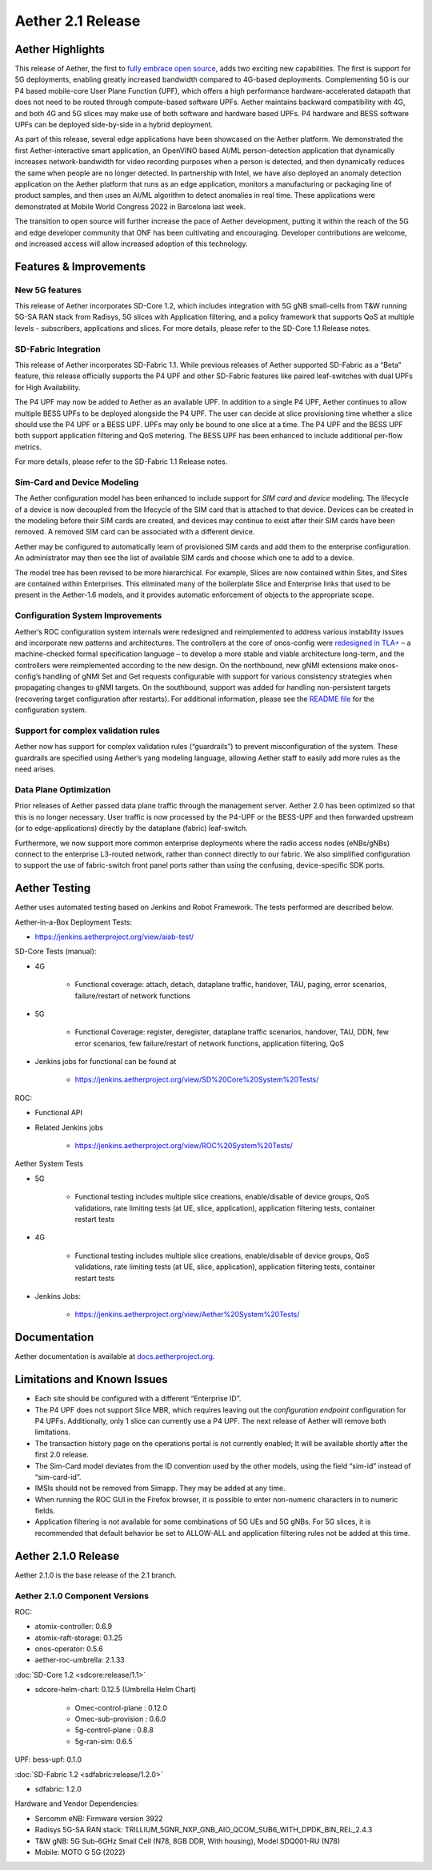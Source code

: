 Aether 2.1 Release
==================

Aether Highlights
-----------------

This release of Aether, the first to `fully embrace open
source <https://www.prnewswire.com/news-releases/onfs-leading-private-5g-connected-edge-platform-aether-now-released-to-open-source-301487587.html>`__,
adds two exciting new capabilities. The first is support for 5G
deployments, enabling greatly increased bandwidth compared to 4G-based
deployments. Complementing 5G is our P4 based mobile-core User Plane
Function (UPF), which offers a high performance hardware-accelerated
datapath that does not need to be routed through compute-based software
UPFs. Aether maintains backward compatibility with 4G, and both 4G and
5G slices may make use of both software and hardware based UPFs. P4
hardware and BESS software UPFs can be deployed side-by-side in a hybrid
deployment.

As part of this release, several edge applications have been showcased
on the Aether platform. We demonstrated the first Aether-interactive
smart application, an OpenVINO based AI/ML person-detection application
that dynamically increases network-bandwidth for video recording
purposes when a person is detected, and then dynamically reduces the
same when people are no longer detected. In partnership with Intel,
we have also deployed an anomaly detection application on the Aether
platform that runs as an edge application, monitors a manufacturing or
packaging line of product samples, and then uses an AI/ML algorithm to
detect anomalies in real time. These applications were demonstrated at
Mobile World Congress 2022 in Barcelona last week.

The transition to open source will further increase the pace of Aether
development, putting it within the reach of the 5G and edge developer
community that ONF has been cultivating and encouraging. Developer
contributions are welcome, and increased access will allow increased
adoption of this technology.

Features & Improvements
-----------------------

New 5G features
"""""""""""""""

This release of Aether incorporates SD-Core 1.2, which includes
integration with 5G gNB small-cells from T&W running 5G-SA RAN stack
from Radisys, 5G slices with Application filtering, and a policy
framework that supports QoS at multiple levels - subscribers,
applications and slices. For more details, please refer to the SD-Core
1.1 Release notes.

SD-Fabric Integration
"""""""""""""""""""""

This release of Aether incorporates SD-Fabric 1.1. While previous
releases of Aether supported SD-Fabric as a “Beta” feature, this release
officially supports the P4 UPF and other SD-Fabric features like paired
leaf-switches with dual UPFs for High Availability.

The P4 UPF may now be added to Aether as an available UPF. In addition
to a single P4 UPF, Aether continues to allow multiple BESS UPFs to be
deployed alongside the P4 UPF. The user can decide at slice provisioning
time whether a slice should use the P4 UPF or a BESS UPF. UPFs may only
be bound to one slice at a time. The P4 UPF and the BESS UPF both
support application filtering and QoS metering. The BESS UPF has been
enhanced to include additional per-flow metrics.

For more details, please refer to the SD-Fabric 1.1 Release notes.

Sim-Card and Device Modeling
""""""""""""""""""""""""""""

The Aether configuration model has been enhanced to include support for
*SIM card* and *device* modeling. The lifecycle of a device is now
decoupled from the lifecycle of the SIM card that is attached to that
device. Devices can be created in the modeling before their SIM cards
are created, and devices may continue to exist after their SIM cards
have been removed. A removed SIM card can be associated with a different
device.

Aether may be configured to automatically learn of provisioned SIM cards
and add them to the enterprise configuration. An administrator may then
see the list of available SIM cards and choose which one to add to a
device.

The model tree has been revised to be more hierarchical. For example,
Slices are now contained within Sites, and Sites are contained within
Enterprises. This eliminated many of the boilerplate Slice and
Enterprise links that used to be present in the Aether-1.6 models, and
it provides automatic enforcement of objects to the appropriate scope.

Configuration System Improvements
"""""""""""""""""""""""""""""""""

Aether’s ROC configuration system internals were redesigned and
reimplemented to address various instability issues and incorporate new
patterns and architectures. The controllers at the core of onos-config
were `redesigned in
TLA+ <https://github.com/onosproject/onos-tlaplus/blob/master/Config/Config.pdf>`__
– a machine-checked formal specification language – to develop a more
stable and viable architecture long-term, and the controllers were
reimplemented according to the new design. On the northbound, new gNMI
extensions make onos-config’s handling of gNMI Set and Get requests
configurable with support for various consistency strategies when
propagating changes to gNMI targets. On the southbound, support was
added for handling non-persistent targets (recovering target
configuration after restarts). For additional information, please see
the `README
file <https://github.com/onosproject/onos-config/blob/master/docs/README.md>`__
for the configuration system.

Support for complex validation rules
""""""""""""""""""""""""""""""""""""

Aether now has support for complex validation rules (“guardrails”) to
prevent misconfiguration of the system. These guardrails are specified
using Aether’s yang modeling language, allowing Aether staff to easily
add more rules as the need arises.

Data Plane Optimization
"""""""""""""""""""""""

Prior releases of Aether passed data plane traffic through the
management server. Aether 2.0 has been optimized so that this is no
longer necessary. User traffic is now processed by the P4-UPF or the
BESS-UPF and then forwarded upstream (or to edge-applications) directly
by the dataplane (fabric) leaf-switch.

Furthermore, we now support more common enterprise deployments where the
radio access nodes (eNBs/gNBs) connect to the enterprise L3-routed
network, rather than connect directly to our fabric. We also simplified
configuration to support the use of fabric-switch front panel ports
rather than using the confusing, device-specific SDK ports.

Aether Testing
--------------

Aether uses automated testing based on Jenkins and Robot Framework. The
tests performed are described below.

Aether-in-a-Box Deployment Tests:

* https://jenkins.aetherproject.org/view/aiab-test/

SD-Core Tests (manual):

* 4G

   * Functional coverage: attach, detach, dataplane traffic, handover,
     TAU, paging, error scenarios, failure/restart of network
     functions

* 5G

   * Functional Coverage: register, deregister, dataplane traffic
     scenarios, handover, TAU, DDN, few error scenarios, few
     failure/restart of network functions, application filtering,
     QoS

* Jenkins jobs for functional can be found at

   * https://jenkins.aetherproject.org/view/SD%20Core%20System%20Tests/

ROC:

* Functional API

* Related Jenkins jobs

   * https://jenkins.aetherproject.org/view/ROC%20System%20Tests/

Aether System Tests

* 5G

   * Functional testing includes multiple slice creations,
     enable/disable of device groups, QoS validations, rate limiting
     tests (at UE, slice, application), application filtering tests,
     container restart tests

* 4G

   * Functional testing includes multiple slice creations,
     enable/disable of device groups, QoS validations, rate limiting
     tests (at UE, slice, application), application filtering tests,
     container restart tests

* Jenkins Jobs:

   * https://jenkins.aetherproject.org/view/Aether%20System%20Tests/

Documentation
-------------

Aether documentation is available at
`docs.aetherproject.org <http://docs.aetherproject.org>`__.

Limitations and Known Issues
----------------------------

*  Each site should be configured with a different “Enterprise ID”.

*  The P4 UPF does not support Slice MBR, which requires leaving out the
   `configuration endpoint` configuration for P4 UPFs.
   Additionally, only 1 slice can currently use a P4 UPF. The next
   release of Aether will remove both limitations.

*  The transaction history page on the operations portal is not
   currently enabled; It will be available shortly after the first
   2.0 release.

*  The Sim-Card model deviates from the ID convention used by the other
   models, using the field “sim-id” instead of “sim-card-id”.

*  IMSIs should not be removed from Simapp. They may be added at any
   time.

*  When running the ROC GUI in the Firefox browser, it is possible to enter
   non-numeric characters in to numeric fields.

*  Application filtering is not available for some combinations of 5G UEs and
   5G gNBs. For 5G slices, it is recommended that default behavior be set to
   ALLOW-ALL and application filtering rules not be added at this time.

Aether 2.1.0 Release
--------------------

Aether 2.1.0 is the base release of the 2.1 branch.

Aether 2.1.0 Component Versions
"""""""""""""""""""""""""""""""

ROC:

* atomix-controller: 0.6.9

* atomix-raft-storage: 0.1.25

* onos-operator: 0.5.6

* aether-roc-umbrella: 2.1.33

:doc:`SD-Core 1.2 <sdcore:release/1.1>`

* sdcore-helm-chart: 0.12.5 (Umbrella Helm Chart)

   * Omec-control-plane : 0.12.0

   * Omec-sub-provision : 0.6.0

   * 5g-control-plane : 0.8.8

   * 5g-ran-sim: 0.6.5

UPF: bess-upf: 0.1.0

:doc:`SD-Fabric 1.2 <sdfabric:release/1.2.0>`

* sdfabric: 1.2.0

Hardware and Vendor Dependencies:

* Sercomm eNB: Firmware version 3922

* Radisys 5G-SA RAN stack: TRILLIUM_5GNR_NXP_GNB_AIO_QCOM_SUB6_WITH_DPDK_BIN_REL_2.4.3

* T&W gNB: 5G Sub-6GHz Small Cell (N78, 8GB DDR, With housing), Model SDQ001-RU (N78)

* Mobile: MOTO G 5G (2022)
